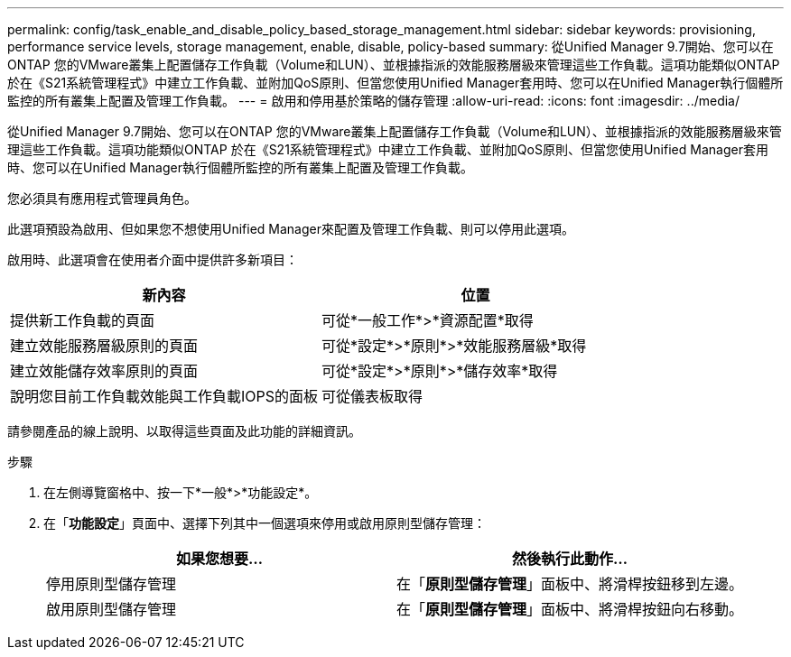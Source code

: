 ---
permalink: config/task_enable_and_disable_policy_based_storage_management.html 
sidebar: sidebar 
keywords: provisioning, performance service levels, storage management, enable, disable, policy-based 
summary: 從Unified Manager 9.7開始、您可以在ONTAP 您的VMware叢集上配置儲存工作負載（Volume和LUN）、並根據指派的效能服務層級來管理這些工作負載。這項功能類似ONTAP 於在《S21系統管理程式》中建立工作負載、並附加QoS原則、但當您使用Unified Manager套用時、您可以在Unified Manager執行個體所監控的所有叢集上配置及管理工作負載。 
---
= 啟用和停用基於策略的儲存管理
:allow-uri-read: 
:icons: font
:imagesdir: ../media/


[role="lead"]
從Unified Manager 9.7開始、您可以在ONTAP 您的VMware叢集上配置儲存工作負載（Volume和LUN）、並根據指派的效能服務層級來管理這些工作負載。這項功能類似ONTAP 於在《S21系統管理程式》中建立工作負載、並附加QoS原則、但當您使用Unified Manager套用時、您可以在Unified Manager執行個體所監控的所有叢集上配置及管理工作負載。

您必須具有應用程式管理員角色。

此選項預設為啟用、但如果您不想使用Unified Manager來配置及管理工作負載、則可以停用此選項。

啟用時、此選項會在使用者介面中提供許多新項目：

[cols="2*"]
|===
| 新內容 | 位置 


 a| 
提供新工作負載的頁面
 a| 
可從*一般工作*>*資源配置*取得



 a| 
建立效能服務層級原則的頁面
 a| 
可從*設定*>*原則*>*效能服務層級*取得



 a| 
建立效能儲存效率原則的頁面
 a| 
可從*設定*>*原則*>*儲存效率*取得



 a| 
說明您目前工作負載效能與工作負載IOPS的面板
 a| 
可從儀表板取得

|===
請參閱產品的線上說明、以取得這些頁面及此功能的詳細資訊。

.步驟
. 在左側導覽窗格中、按一下*一般*>*功能設定*。
. 在「*功能設定*」頁面中、選擇下列其中一個選項來停用或啟用原則型儲存管理：
+
[cols="2*"]
|===
| 如果您想要... | 然後執行此動作... 


 a| 
停用原則型儲存管理
 a| 
在「*原則型儲存管理*」面板中、將滑桿按鈕移到左邊。



 a| 
啟用原則型儲存管理
 a| 
在「*原則型儲存管理*」面板中、將滑桿按鈕向右移動。

|===

